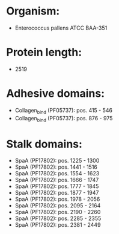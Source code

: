 * Organism:
- Enterococcus pallens ATCC BAA-351
* Protein length:
- 2519
* Adhesive domains:
- Collagen_bind (PF05737): pos. 415 - 546
- Collagen_bind (PF05737): pos. 876 - 975
* Stalk domains:
- SpaA (PF17802): pos. 1225 - 1300
- SpaA (PF17802): pos. 1441 - 1516
- SpaA (PF17802): pos. 1554 - 1623
- SpaA (PF17802): pos. 1666 - 1747
- SpaA (PF17802): pos. 1777 - 1845
- SpaA (PF17802): pos. 1877 - 1947
- SpaA (PF17802): pos. 1978 - 2056
- SpaA (PF17802): pos. 2095 - 2164
- SpaA (PF17802): pos. 2190 - 2260
- SpaA (PF17802): pos. 2285 - 2355
- SpaA (PF17802): pos. 2381 - 2449

